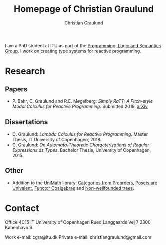 #+AUTHOR: Christian Graulund
#+TITLE: Homepage of Christian Graulund
#+CREATOR: <a href="https://www.gnu.org/software/emacs/">Emacs</a> 26.2 (<a href="https://orgmode.org">Org</a> mode 9.1.9)
#+DESCRIPTION: The personal webpage of Christian Graulund
#+LANGUAGE: en
#+OPTIONS: ':nil *:t -:t ::t <:t H:3 \n:nil ^:t arch:headline
#+OPTIONS: author:t broken-links:nil c:nil creator:t
#+OPTIONS: d:(not "LOGBOOK") date:t e:t email:nil f:t inline:t num:t
#+OPTIONS: p:nil pri:nil prop:nil stat:t tags:t tasks:t tex:t
#+OPTIONS: timestamp:t title:t toc:nil todo:t |:t
#+OPTIONS: html-link-use-abs-url:nil html-postamble:auto
#+OPTIONS: html-preamble:t html-scripts:t html-style:t
#+OPTIONS: html5-fancy:nil
#+HTML_DOCTYPE: xhtml-strict
#+HTML_CONTAINER: div
#+HTML_LINK_HOME: https://chgrau.github.io
#+HTML_LINK_UP:
#+HTML_MATHJAX:
#+HTML_HEAD: <link rel="stylesheet" type="text/css" href="style.css" />
#+HTML_HEAD_EXTRA:
#+INFOJS_OPT:
#+LATEX_HEADER:

I am a PhD student at ITU as part of the [[http:pls.itu.dk][Programming, Logic and
Semantics Group]]. I work on creating type systems for reactive
programming.

* Research
** Papers
   - P. Bahr, C. Graulund and R.E. Møgelberg: /Simply RaTT: A
     Fitch-style Modal Calculus for Reactive Programming/.
     Submitted 2019. [[http:arxiv.org/abs/1903.05876][arXiv]]
** Dissertations
   - C. Graulund: /Lambda Calculus for Reactive Programming/. Master
     Thesis, IT University of Copenhagen, 2018.
   - C. Graulund: /On Automata-Theoretic Characterizations of Regular
     Expressions as Types/. Bachelor Thesis, University of
     Copenhagen, 2015.
** Other
   - Addition to the [[https://github.com/UniMath/UniMath][UniMath]] library:
     [[https://github.com/UniMath/UniMath/pull/824][Categories from Preorders]],
     [[https://github.com/UniMath/UniMath/pull/840][Posets are Univalent]],
     [[https://github.com/UniMath/UniMath/pull/855][Functor Coalgebras]] and
     [[https://github.com/UniMath/UniMath/pull/1206][Non-wellfounded trees]].

* Contact
Office 4C15
IT University of Copenhagen
Rued Langgaards Vej 7
2300 København S

Work e-mail: cgra@itu.dk
Private e-mail: christiangraulund@gmail.com
